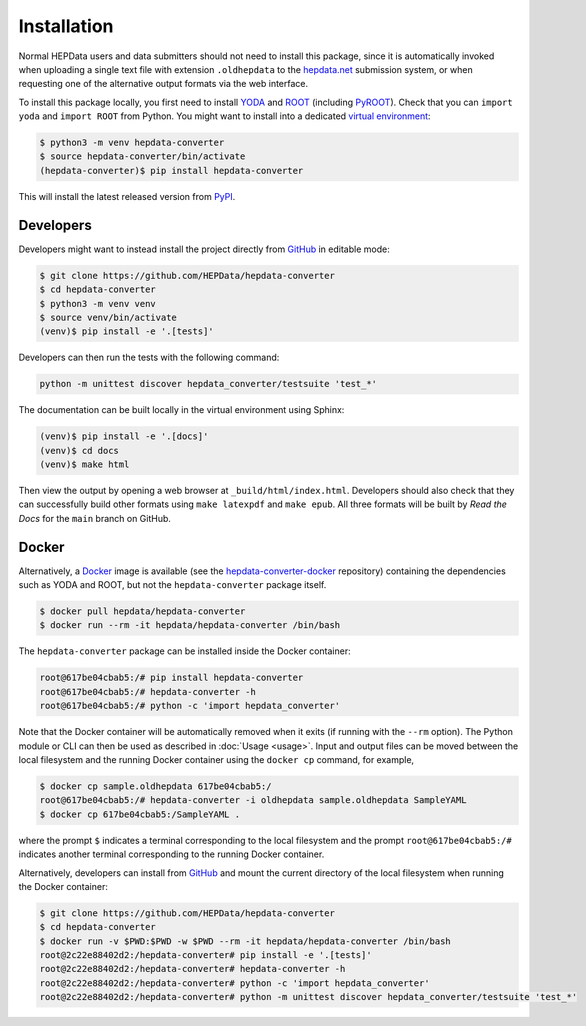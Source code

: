 ..
    This file is part of HEPData.
    Copyright (C) 2016 CERN.

    HEPData is free software; you can redistribute it
    and/or modify it under the terms of the GNU General Public License as
    published by the Free Software Foundation; either version 2 of the
    License, or (at your option) any later version.

    HEPData is distributed in the hope that it will be
    useful, but WITHOUT ANY WARRANTY; without even the implied warranty of
    MERCHANTABILITY or FITNESS FOR A PARTICULAR PURPOSE.  See the GNU
    General Public License for more details.

    You should have received a copy of the GNU General Public License
    along with HEPData; if not, write to the
    Free Software Foundation, Inc., 59 Temple Place, Suite 330, Boston,
    MA 02111-1307, USA.

    In applying this license, CERN does not
    waive the privileges and immunities granted to it by virtue of its status
    as an Intergovernmental Organization or submit itself to any jurisdiction.


============
Installation
============

Normal HEPData users and data submitters should not need to install this package, since it is
automatically invoked when uploading a single text file with extension ``.oldhepdata`` to the
`hepdata.net <https://hepdata.net>`_ submission system, or when requesting one of the
alternative output formats via the web interface.

To install this package locally, you first need to install `YODA <https://yoda.hepforge.org>`_ and
`ROOT <https://root.cern.ch>`_ (including `PyROOT <https://root.cern/manual/python/>`_).  Check that you can
``import yoda`` and ``import ROOT`` from Python.  You might want to install into a dedicated `virtual environment
<https://docs.python.org/3/tutorial/venv.html>`_:

.. code-block:: console

    $ python3 -m venv hepdata-converter
    $ source hepdata-converter/bin/activate
    (hepdata-converter)$ pip install hepdata-converter

This will install the latest released version from `PyPI <https://pypi.python.org/pypi/hepdata-converter>`_.


Developers
----------

Developers might want to instead install the project directly from
`GitHub <https://github.com/HEPData/hepdata-converter>`_ in editable mode:

.. code-block:: console

    $ git clone https://github.com/HEPData/hepdata-converter
    $ cd hepdata-converter
    $ python3 -m venv venv
    $ source venv/bin/activate
    (venv)$ pip install -e '.[tests]'

Developers can then run the tests with the following command:

.. code:: bash

    python -m unittest discover hepdata_converter/testsuite 'test_*'

The documentation can be built locally in the virtual environment using Sphinx:

.. code:: console

    (venv)$ pip install -e '.[docs]'
    (venv)$ cd docs
    (venv)$ make html

Then view the output by opening a web browser at ``_build/html/index.html``.
Developers should also check that they can successfully build other formats using ``make latexpdf`` and ``make epub``.
All three formats will be built by *Read the Docs* for the ``main`` branch on GitHub.


Docker
------

Alternatively, a `Docker <https://www.docker.com>`_ image is available (see
the `hepdata-converter-docker <https://github.com/HEPData/hepdata-converter-docker>`_ repository)
containing the dependencies such as YODA and ROOT, but not the ``hepdata-converter`` package itself.

.. code-block:: console

    $ docker pull hepdata/hepdata-converter
    $ docker run --rm -it hepdata/hepdata-converter /bin/bash

The ``hepdata-converter`` package can be installed inside the Docker container:

.. code-block:: console

    root@617be04cbab5:/# pip install hepdata-converter
    root@617be04cbab5:/# hepdata-converter -h
    root@617be04cbab5:/# python -c 'import hepdata_converter'

Note that the Docker container will be automatically removed when it exits (if running with the ``--rm`` option).  The
Python module or CLI can then be used as described in :doc:`Usage <usage>`.  Input and output files can be moved
between the local filesystem and the running Docker container using the ``docker cp`` command, for example,

.. code-block:: console

    $ docker cp sample.oldhepdata 617be04cbab5:/
    root@617be04cbab5:/# hepdata-converter -i oldhepdata sample.oldhepdata SampleYAML
    $ docker cp 617be04cbab5:/SampleYAML .

where the prompt ``$`` indicates a terminal corresponding to the local filesystem and the prompt
``root@617be04cbab5:/#`` indicates another terminal corresponding to the running Docker container.

Alternatively, developers can install from `GitHub <https://github.com/HEPData/hepdata-converter>`_ and
mount the current directory of the local filesystem when running the Docker container:

.. code-block:: console

    $ git clone https://github.com/HEPData/hepdata-converter
    $ cd hepdata-converter
    $ docker run -v $PWD:$PWD -w $PWD --rm -it hepdata/hepdata-converter /bin/bash
    root@2c22e88402d2:/hepdata-converter# pip install -e '.[tests]'
    root@2c22e88402d2:/hepdata-converter# hepdata-converter -h
    root@2c22e88402d2:/hepdata-converter# python -c 'import hepdata_converter'
    root@2c22e88402d2:/hepdata-converter# python -m unittest discover hepdata_converter/testsuite 'test_*'